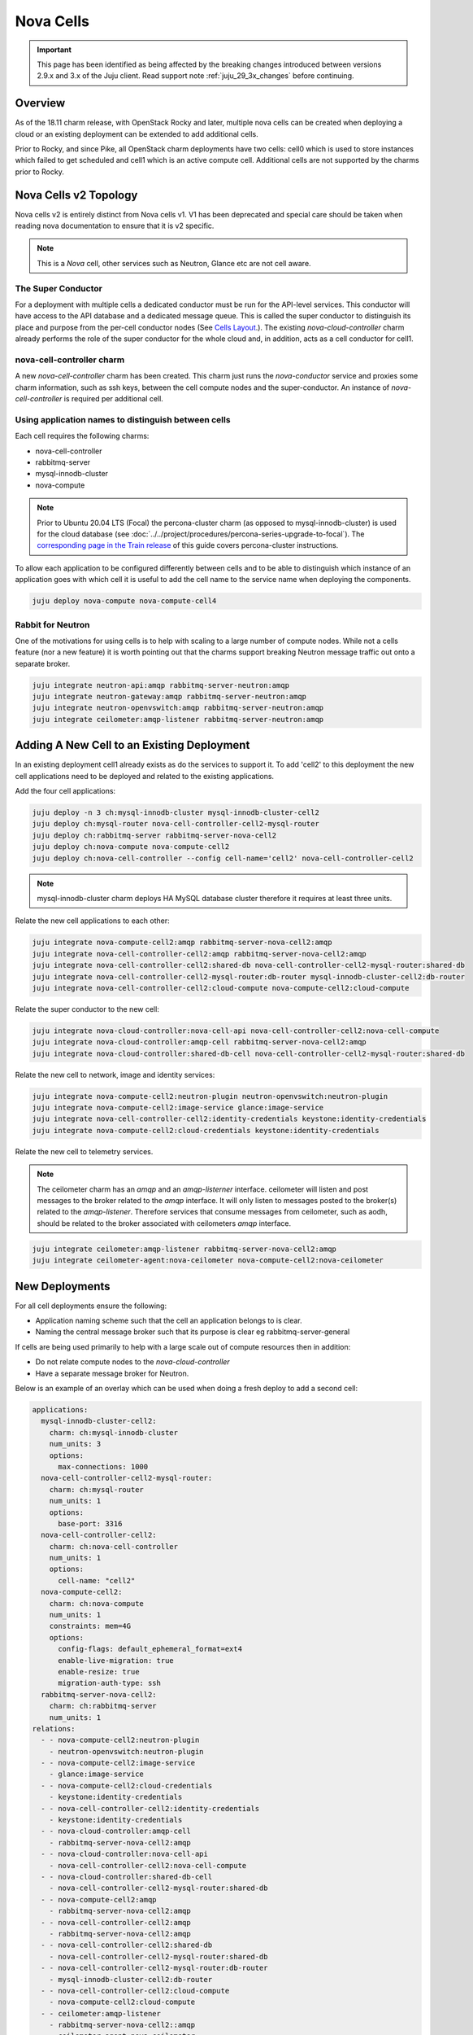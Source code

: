==========
Nova Cells
==========

.. important::

   This page has been identified as being affected by the breaking changes
   introduced between versions 2.9.x and 3.x of the Juju client. Read
   support note :ref:`juju_29_3x_changes` before continuing.

Overview
++++++++


As of the 18.11 charm release, with OpenStack Rocky and later, multiple nova
cells can be created when deploying a cloud or an existing deployment can be
extended to add additional cells.

Prior to Rocky, and since Pike, all OpenStack charm deployments have two
cells: cell0 which is used to store instances which failed to get scheduled
and cell1 which is an active compute cell.  Additional cells are not supported
by the charms prior to Rocky.

Nova Cells v2 Topology
++++++++++++++++++++++

Nova cells v2 is entirely distinct from Nova cells v1. V1 has been deprecated
and special care should be taken when reading nova documentation to ensure that
it is v2 specific.

.. note::

   This is a *Nova* cell, other services such as Neutron, Glance etc are not
   cell aware.

The Super Conductor
~~~~~~~~~~~~~~~~~~~

For a deployment with multiple cells a dedicated conductor must be run for the
API-level services. This conductor will have access to the API database and a
dedicated message queue. This is called the super conductor to distinguish its
place and purpose from the per-cell conductor nodes
(See `Cells Layout <https://docs.openstack.org/nova/latest/user/cellsv2-layout.html#multiple-cells>`_.). The existing *nova-cloud-controller* charm already performs
the role of the super conductor for the whole cloud and, in addition, acts as a
cell conductor for cell1.


nova-cell-controller charm
~~~~~~~~~~~~~~~~~~~~~~~~~~

A new *nova-cell-controller* charm has been created. This charm just runs the
*nova-conductor* service and proxies some charm information, such as ssh keys,
between the cell compute nodes and the super-conductor. An instance of
*nova-cell-controller* is required per additional cell.

Using application names to distinguish between cells
~~~~~~~~~~~~~~~~~~~~~~~~~~~~~~~~~~~~~~~~~~~~~~~~~~~~

Each cell requires the following charms:

* nova-cell-controller
* rabbitmq-server
* mysql-innodb-cluster
* nova-compute

.. note::

   Prior to Ubuntu 20.04 LTS (Focal) the percona-cluster charm (as opposed to
   mysql-innodb-cluster) is used for the cloud database (see
   :doc:`../../project/procedures/percona-series-upgrade-to-focal`). The
   `corresponding page in the Train release`_ of this guide covers
   percona-cluster instructions.

To allow each application to be configured differently between cells and to
be able to distinguish which instance of an application goes with which cell it
is useful to add the cell name to the service name when deploying the
components.

.. code:: bash

   juju deploy nova-compute nova-compute-cell4

Rabbit for Neutron
~~~~~~~~~~~~~~~~~~

One of the motivations for using cells is to help with scaling to a large
number of compute nodes. While not a cells feature (nor a new feature) it is
worth pointing out that the charms support breaking Neutron message traffic
out onto a separate broker.

.. code:: bash

   juju integrate neutron-api:amqp rabbitmq-server-neutron:amqp
   juju integrate neutron-gateway:amqp rabbitmq-server-neutron:amqp
   juju integrate neutron-openvswitch:amqp rabbitmq-server-neutron:amqp
   juju integrate ceilometer:amqp-listener rabbitmq-server-neutron:amqp

Adding A New Cell to an Existing Deployment
+++++++++++++++++++++++++++++++++++++++++++

In an existing deployment cell1 already exists as do the services to support
it. To add 'cell2' to this deployment the new cell applications need to be
deployed and related to the existing applications.

Add the four cell applications:

.. code:: bash

   juju deploy -n 3 ch:mysql-innodb-cluster mysql-innodb-cluster-cell2
   juju deploy ch:mysql-router nova-cell-controller-cell2-mysql-router
   juju deploy ch:rabbitmq-server rabbitmq-server-nova-cell2
   juju deploy ch:nova-compute nova-compute-cell2
   juju deploy ch:nova-cell-controller --config cell-name='cell2' nova-cell-controller-cell2

.. note::

   mysql-innodb-cluster charm deploys HA MySQL database cluster therefore it requires at least three units.

Relate the new cell applications to each other:

.. code:: bash

   juju integrate nova-compute-cell2:amqp rabbitmq-server-nova-cell2:amqp
   juju integrate nova-cell-controller-cell2:amqp rabbitmq-server-nova-cell2:amqp
   juju integrate nova-cell-controller-cell2:shared-db nova-cell-controller-cell2-mysql-router:shared-db
   juju integrate nova-cell-controller-cell2-mysql-router:db-router mysql-innodb-cluster-cell2:db-router
   juju integrate nova-cell-controller-cell2:cloud-compute nova-compute-cell2:cloud-compute

Relate the super conductor to the new cell:

.. code:: bash

   juju integrate nova-cloud-controller:nova-cell-api nova-cell-controller-cell2:nova-cell-compute
   juju integrate nova-cloud-controller:amqp-cell rabbitmq-server-nova-cell2:amqp
   juju integrate nova-cloud-controller:shared-db-cell nova-cell-controller-cell2-mysql-router:shared-db

Relate the new cell to network, image and identity services:

.. code:: bash

   juju integrate nova-compute-cell2:neutron-plugin neutron-openvswitch:neutron-plugin
   juju integrate nova-compute-cell2:image-service glance:image-service
   juju integrate nova-cell-controller-cell2:identity-credentials keystone:identity-credentials
   juju integrate nova-compute-cell2:cloud-credentials keystone:identity-credentials

Relate the new cell to telemetry services.

.. note::

   The ceilometer charm has an *amqp* and an *amqp-listerner* interface.
   ceilometer will listen and post messages to the broker related to the
   *amqp* interface. It will only listen to messages posted to the broker(s)
   related to the *amqp-listener*. Therefore services that consume messages
   from ceilometer, such as aodh, should be related to the broker associated
   with ceilometers *amqp* interface.

.. code:: bash

   juju integrate ceilometer:amqp-listener rabbitmq-server-nova-cell2:amqp
   juju integrate ceilometer-agent:nova-ceilometer nova-compute-cell2:nova-ceilometer

New Deployments
+++++++++++++++

For all cell deployments ensure the following:

* Application naming scheme such that the cell an application belongs to is
  clear.
* Naming the central message broker such that its purpose is clear
  eg rabbitmq-server-general

If cells are being used primarily to help with a large scale out of compute
resources then in addition:

* Do not relate compute nodes to the *nova-cloud-controller*
* Have a separate message broker for Neutron.

Below is an example of an overlay which can be used when doing a fresh deploy
to add a second cell:

.. code:: yaml

   applications:
     mysql-innodb-cluster-cell2:
       charm: ch:mysql-innodb-cluster
       num_units: 3
       options:
         max-connections: 1000
     nova-cell-controller-cell2-mysql-router:
       charm: ch:mysql-router
       num_units: 1
       options:
         base-port: 3316
     nova-cell-controller-cell2:
       charm: ch:nova-cell-controller
       num_units: 1
       options:
         cell-name: "cell2"
     nova-compute-cell2:
       charm: ch:nova-compute
       num_units: 1
       constraints: mem=4G
       options:
         config-flags: default_ephemeral_format=ext4
         enable-live-migration: true
         enable-resize: true
         migration-auth-type: ssh
     rabbitmq-server-nova-cell2:
       charm: ch:rabbitmq-server
       num_units: 1
   relations:
     - - nova-compute-cell2:neutron-plugin
       - neutron-openvswitch:neutron-plugin
     - - nova-compute-cell2:image-service
       - glance:image-service
     - - nova-compute-cell2:cloud-credentials
       - keystone:identity-credentials
     - - nova-cell-controller-cell2:identity-credentials
       - keystone:identity-credentials
     - - nova-cloud-controller:amqp-cell
       - rabbitmq-server-nova-cell2:amqp
     - - nova-cloud-controller:nova-cell-api
       - nova-cell-controller-cell2:nova-cell-compute
     - - nova-cloud-controller:shared-db-cell
       - nova-cell-controller-cell2-mysql-router:shared-db
     - - nova-compute-cell2:amqp
       - rabbitmq-server-nova-cell2:amqp
     - - nova-cell-controller-cell2:amqp
       - rabbitmq-server-nova-cell2:amqp
     - - nova-cell-controller-cell2:shared-db
       - nova-cell-controller-cell2-mysql-router:shared-db
     - - nova-cell-controller-cell2-mysql-router:db-router
       - mysql-innodb-cluster-cell2:db-router
     - - nova-cell-controller-cell2:cloud-compute
       - nova-compute-cell2:cloud-compute
     - - ceilometer:amqp-listener
       - rabbitmq-server-nova-cell2::amqp
     - - ceilometer-agent:nova-ceilometer
       - nova-compute-cell2::nova-ceilometer

Targeting instances at a cell
~~~~~~~~~~~~~~~~~~~~~~~~~~~~~

Instances can be targeted at a specific cell by manually maintaining host
aggregates and corresponding flavors which target those host aggregates. For
example, assume *cell2* has one compute host *juju-250b86-prod-19*. Create a
host aggregate for *cell2* and add the compute host into it.

.. code:: bash

   openstack aggregate create --property cell=cell2 ag_cell2
   openstack aggregate add host ag_cell2 juju-250b86-prod-19


Now create a flavor that targets that cell.

.. code:: bash

   openstack flavor create --id 5 --ram 2048 --disk 10 --ephemeral 0 --vcpus 1 --public --property cell=cell2 m1.cell2.small

Finally, enable the *AggregateInstanceExtraSpecsFilter*

.. code:: bash

   FILTERS=$(juju config nova-cloud-controller scheduler-default-filters)
   juju config nova-cloud-controller scheduler-default-filters="${FILTERS},AggregateInstanceExtraSpecsFilter"

Now instances that use the *m1.cell2.small* filter will land on cell2 compute
hosts.

.. note::

   These host aggregates need to be manually updated when compute nodes are
   added to the cell.

.. LINKS
.. _corresponding page in the Train release: https://docs.openstack.org/project-deploy-guide/charm-deployment-guide/train/app-nova-cells.html
